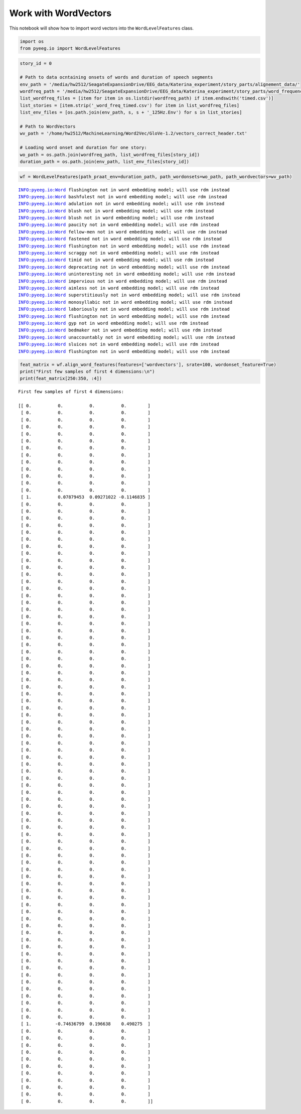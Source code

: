
Work with WordVectors
=====================

This notebook will show how to import word vectors into the
``WordLevelFeatures`` class.

.. code:: ipython3

    import os
    from pyeeg.io import WordLevelFeatures

.. code:: ipython3

    story_id = 0
    
    # Path to data ocntaining onsets of words and duration of speech segments
    env_path = '/media/hw2512/SeagateExpansionDrive/EEG_data/Katerina_experiment/story_parts/alignement_data/'
    wordfreq_path = '/media/hw2512/SeagateExpansionDrive/EEG_data/Katerina_experiment/story_parts/word_frequencies/'
    list_wordfreq_files = [item for item in os.listdir(wordfreq_path) if item.endswith('timed.csv')]
    list_stories = [item.strip('_word_freq_timed.csv') for item in list_wordfreq_files]
    list_env_files = [os.path.join(env_path, s, s + '_125Hz.Env') for s in list_stories]
    
    # Path to WordVectors
    wv_path = '/home/hw2512/MachineLearning/Word2Vec/GloVe-1.2/vectors_correct_header.txt'
    
    # Loading word onset and duration for one story:
    wo_path = os.path.join(wordfreq_path, list_wordfreq_files[story_id])
    duration_path = os.path.join(env_path, list_env_files[story_id])

.. code:: ipython3

    wf = WordLevelFeatures(path_praat_env=duration_path, path_wordonsets=wo_path, path_wordvectors=wv_path)


.. parsed-literal::

    INFO:pyeeg.io:Word flushington not in word embedding model; will use rdm instead
    INFO:pyeeg.io:Word bashfulest not in word embedding model; will use rdm instead
    INFO:pyeeg.io:Word adulation not in word embedding model; will use rdm instead
    INFO:pyeeg.io:Word blush not in word embedding model; will use rdm instead
    INFO:pyeeg.io:Word blush not in word embedding model; will use rdm instead
    INFO:pyeeg.io:Word paucity not in word embedding model; will use rdm instead
    INFO:pyeeg.io:Word fellow-men not in word embedding model; will use rdm instead
    INFO:pyeeg.io:Word fastened not in word embedding model; will use rdm instead
    INFO:pyeeg.io:Word flushington not in word embedding model; will use rdm instead
    INFO:pyeeg.io:Word scraggy not in word embedding model; will use rdm instead
    INFO:pyeeg.io:Word timid not in word embedding model; will use rdm instead
    INFO:pyeeg.io:Word deprecating not in word embedding model; will use rdm instead
    INFO:pyeeg.io:Word uninteresting not in word embedding model; will use rdm instead
    INFO:pyeeg.io:Word impervious not in word embedding model; will use rdm instead
    INFO:pyeeg.io:Word aimless not in word embedding model; will use rdm instead
    INFO:pyeeg.io:Word superstitiously not in word embedding model; will use rdm instead
    INFO:pyeeg.io:Word monosyllabic not in word embedding model; will use rdm instead
    INFO:pyeeg.io:Word laboriously not in word embedding model; will use rdm instead
    INFO:pyeeg.io:Word flushington not in word embedding model; will use rdm instead
    INFO:pyeeg.io:Word gyp not in word embedding model; will use rdm instead
    INFO:pyeeg.io:Word bedmaker not in word embedding model; will use rdm instead
    INFO:pyeeg.io:Word unaccountably not in word embedding model; will use rdm instead
    INFO:pyeeg.io:Word sluices not in word embedding model; will use rdm instead
    INFO:pyeeg.io:Word flushington not in word embedding model; will use rdm instead


.. code:: ipython3

    feat_matrix = wf.align_word_features(features=['wordvectors'], srate=100, wordonset_feature=True)
    print("First few samples of first 4 dimensions:\n")
    print(feat_matrix[250:350, :4])


.. parsed-literal::

    First few samples of first 4 dimensions:
    
    [[ 0.          0.          0.          0.        ]
     [ 0.          0.          0.          0.        ]
     [ 0.          0.          0.          0.        ]
     [ 0.          0.          0.          0.        ]
     [ 0.          0.          0.          0.        ]
     [ 0.          0.          0.          0.        ]
     [ 0.          0.          0.          0.        ]
     [ 0.          0.          0.          0.        ]
     [ 0.          0.          0.          0.        ]
     [ 0.          0.          0.          0.        ]
     [ 0.          0.          0.          0.        ]
     [ 0.          0.          0.          0.        ]
     [ 0.          0.          0.          0.        ]
     [ 1.          0.07879453  0.09271022 -0.1146835 ]
     [ 0.          0.          0.          0.        ]
     [ 0.          0.          0.          0.        ]
     [ 0.          0.          0.          0.        ]
     [ 0.          0.          0.          0.        ]
     [ 0.          0.          0.          0.        ]
     [ 0.          0.          0.          0.        ]
     [ 0.          0.          0.          0.        ]
     [ 0.          0.          0.          0.        ]
     [ 0.          0.          0.          0.        ]
     [ 0.          0.          0.          0.        ]
     [ 0.          0.          0.          0.        ]
     [ 0.          0.          0.          0.        ]
     [ 0.          0.          0.          0.        ]
     [ 0.          0.          0.          0.        ]
     [ 0.          0.          0.          0.        ]
     [ 0.          0.          0.          0.        ]
     [ 0.          0.          0.          0.        ]
     [ 0.          0.          0.          0.        ]
     [ 0.          0.          0.          0.        ]
     [ 0.          0.          0.          0.        ]
     [ 0.          0.          0.          0.        ]
     [ 0.          0.          0.          0.        ]
     [ 0.          0.          0.          0.        ]
     [ 0.          0.          0.          0.        ]
     [ 0.          0.          0.          0.        ]
     [ 0.          0.          0.          0.        ]
     [ 0.          0.          0.          0.        ]
     [ 0.          0.          0.          0.        ]
     [ 0.          0.          0.          0.        ]
     [ 0.          0.          0.          0.        ]
     [ 0.          0.          0.          0.        ]
     [ 0.          0.          0.          0.        ]
     [ 0.          0.          0.          0.        ]
     [ 0.          0.          0.          0.        ]
     [ 0.          0.          0.          0.        ]
     [ 0.          0.          0.          0.        ]
     [ 0.          0.          0.          0.        ]
     [ 0.          0.          0.          0.        ]
     [ 0.          0.          0.          0.        ]
     [ 0.          0.          0.          0.        ]
     [ 0.          0.          0.          0.        ]
     [ 0.          0.          0.          0.        ]
     [ 0.          0.          0.          0.        ]
     [ 0.          0.          0.          0.        ]
     [ 0.          0.          0.          0.        ]
     [ 0.          0.          0.          0.        ]
     [ 0.          0.          0.          0.        ]
     [ 0.          0.          0.          0.        ]
     [ 0.          0.          0.          0.        ]
     [ 0.          0.          0.          0.        ]
     [ 0.          0.          0.          0.        ]
     [ 0.          0.          0.          0.        ]
     [ 0.          0.          0.          0.        ]
     [ 0.          0.          0.          0.        ]
     [ 0.          0.          0.          0.        ]
     [ 0.          0.          0.          0.        ]
     [ 0.          0.          0.          0.        ]
     [ 0.          0.          0.          0.        ]
     [ 0.          0.          0.          0.        ]
     [ 0.          0.          0.          0.        ]
     [ 0.          0.          0.          0.        ]
     [ 0.          0.          0.          0.        ]
     [ 0.          0.          0.          0.        ]
     [ 0.          0.          0.          0.        ]
     [ 0.          0.          0.          0.        ]
     [ 0.          0.          0.          0.        ]
     [ 0.          0.          0.          0.        ]
     [ 0.          0.          0.          0.        ]
     [ 0.          0.          0.          0.        ]
     [ 0.          0.          0.          0.        ]
     [ 0.          0.          0.          0.        ]
     [ 0.          0.          0.          0.        ]
     [ 0.          0.          0.          0.        ]
     [ 0.          0.          0.          0.        ]
     [ 1.         -0.74636799  0.196638    0.490275  ]
     [ 0.          0.          0.          0.        ]
     [ 0.          0.          0.          0.        ]
     [ 0.          0.          0.          0.        ]
     [ 0.          0.          0.          0.        ]
     [ 0.          0.          0.          0.        ]
     [ 0.          0.          0.          0.        ]
     [ 0.          0.          0.          0.        ]
     [ 0.          0.          0.          0.        ]
     [ 0.          0.          0.          0.        ]
     [ 0.          0.          0.          0.        ]
     [ 0.          0.          0.          0.        ]]

